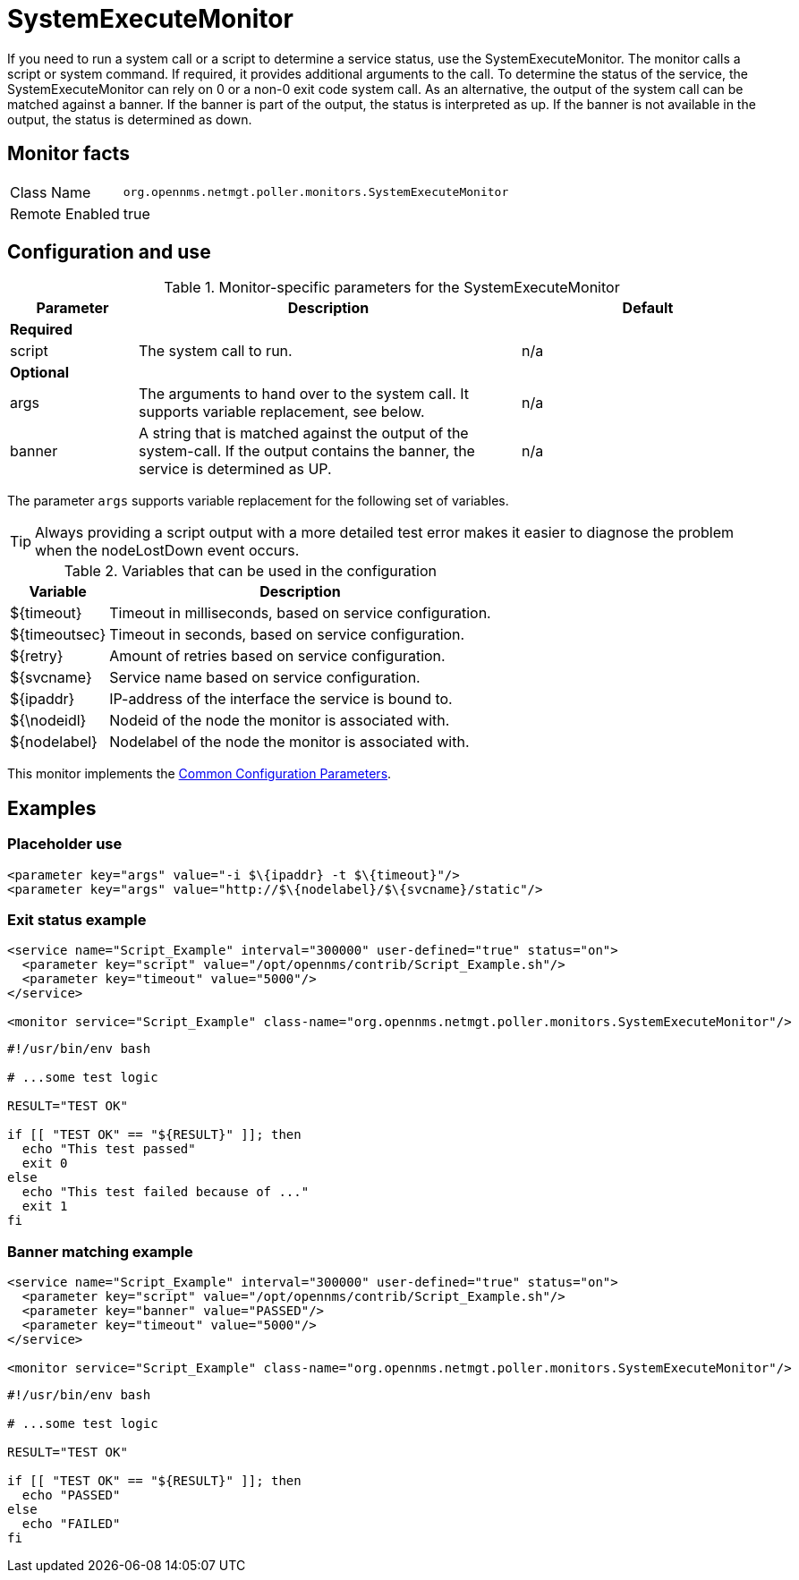 
= SystemExecuteMonitor

If you need to run a system call or a script to determine a service status, use the SystemExecuteMonitor.
The monitor calls a script or system command. 
If required, it provides additional arguments to the call.
To determine the status of the service, the SystemExecuteMonitor can rely on 0 or a non-0 exit code system call.
As an alternative, the output of the system call can be matched against a banner.
If the banner is part of the output, the status is interpreted as up.
If the banner is not available in the output, the status is determined as down.

== Monitor facts

[options="autowidth"]
|===
| Class Name | `org.opennms.netmgt.poller.monitors.SystemExecuteMonitor`
| Remote Enabled | true
|===

== Configuration and use

.Monitor-specific parameters for the SystemExecuteMonitor
[options="header"]
[cols="1,3,2"]
|===
| Parameter | Description                                                                                               | Default
3+|*Required*
| script  | The system call to run.                                                                               | n/a
3+|*Optional*
| args    | The arguments to hand over to the system call. It supports variable replacement, see below.               | n/a
| banner  | A string that is matched against the output of the system-call. If the output contains the banner, the
              service is determined as UP.                                                                            | n/a
|===

The parameter `args` supports variable replacement for the following set of variables.

TIP: Always providing a script output with a more detailed test error makes it easier to diagnose the problem when the nodeLostDown event occurs.

.Variables that can be used in the configuration
[options="header, autowidth"]
|===
| Variable        | Description
| $\{timeout}    | Timeout in milliseconds, based on service configuration.
| $\{timeoutsec} | Timeout in seconds, based on service configuration.
| $\{retry}      | Amount of retries based on service configuration.
| $\{svcname}    | Service name based on service configuration.
| $\{ipaddr}     | IP-address of the interface the service is bound to.
| ${\nodeidl}     | Nodeid of the node the monitor is associated with.
| $\{nodelabel}  | Nodelabel of the node the monitor is associated with.
|===

This monitor implements the <<service-assurance/monitors/introduction.adoc#ga-service-assurance-monitors-common-parameters, Common Configuration Parameters>>.

== Examples


=== Placeholder use

[source, xml]
----
<parameter key="args" value="-i $\{ipaddr} -t $\{timeout}"/>
<parameter key="args" value="http://$\{nodelabel}/$\{svcname}/static"/>
----

=== Exit status example

[source, xml]
----
<service name="Script_Example" interval="300000" user-defined="true" status="on">
  <parameter key="script" value="/opt/opennms/contrib/Script_Example.sh"/>
  <parameter key="timeout" value="5000"/>
</service>

<monitor service="Script_Example" class-name="org.opennms.netmgt.poller.monitors.SystemExecuteMonitor"/>
----

[source, bash]
----
#!/usr/bin/env bash

# ...some test logic

RESULT="TEST OK"

if [[ "TEST OK" == "${RESULT}" ]]; then
  echo "This test passed"
  exit 0
else
  echo "This test failed because of ..."
  exit 1
fi
----

=== Banner matching example

[source, xml]
----
<service name="Script_Example" interval="300000" user-defined="true" status="on">
  <parameter key="script" value="/opt/opennms/contrib/Script_Example.sh"/>
  <parameter key="banner" value="PASSED"/>
  <parameter key="timeout" value="5000"/>
</service>

<monitor service="Script_Example" class-name="org.opennms.netmgt.poller.monitors.SystemExecuteMonitor"/>
----

[source, bash]
----
#!/usr/bin/env bash

# ...some test logic

RESULT="TEST OK"

if [[ "TEST OK" == "${RESULT}" ]]; then
  echo "PASSED"
else
  echo "FAILED"
fi
----